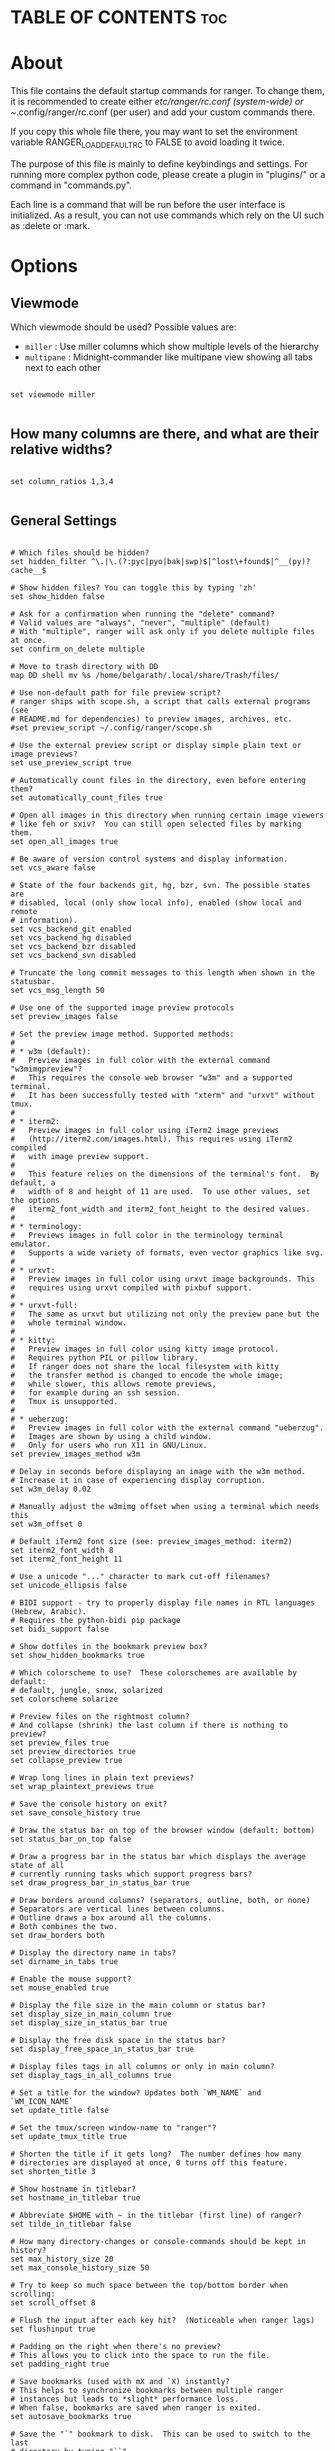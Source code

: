 #+title Ranger Configuration
#+PROPERTY: header-args:conf-unix :tangle ~/.dotfiles/.config/ranger/rc.conf

* TABLE OF CONTENTS :toc:

* About
   This file contains the default startup commands for ranger.
   To change them, it is recommended to create either /etc/ranger/rc.conf
   (system-wide) or ~/.config/ranger/rc.conf (per user) and add your custom
   commands there.
  
   If you copy this whole file there, you may want to set the environment
   variable RANGER_LOAD_DEFAULT_RC to FALSE to avoid loading it twice.
  
   The purpose of this file is mainly to define keybindings and settings.
   For running more complex python code, please create a plugin in "plugins/" or
   a command in "commands.py".
  
   Each line is a command that will be run before the user interface
   is initialized.  As a result, you can not use commands which rely
   on the UI such as :delete or :mark.

* Options
** Viewmode
Which viewmode should be used?  Possible values are:
- =miller= : Use miller columns which show multiple levels of the hierarchy
- =multipane= : Midnight-commander like multipane view showing all tabs next to each other

#+begin_src conf-unix

  set viewmode miller

#+end_src

** How many columns are there, and what are their relative widths?

#+begin_src conf-unix

  set column_ratios 1,3,4

#+end_src

** General Settings

#+begin_src conf-unix

  # Which files should be hidden?
  set hidden_filter ^\.|\.(?:pyc|pyo|bak|swp)$|^lost\+found$|^__(py)?cache__$

  # Show hidden files? You can toggle this by typing 'zh'
  set show_hidden false

  # Ask for a confirmation when running the "delete" command?
  # Valid values are "always", "never", "multiple" (default)
  # With "multiple", ranger will ask only if you delete multiple files at once.
  set confirm_on_delete multiple

  # Move to trash directory with DD
  map DD shell mv %s /home/belgarath/.local/share/Trash/files/

  # Use non-default path for file preview script?
  # ranger ships with scope.sh, a script that calls external programs (see
  # README.md for dependencies) to preview images, archives, etc.
  #set preview_script ~/.config/ranger/scope.sh

  # Use the external preview script or display simple plain text or image previews?
  set use_preview_script true

  # Automatically count files in the directory, even before entering them?
  set automatically_count_files true

  # Open all images in this directory when running certain image viewers
  # like feh or sxiv?  You can still open selected files by marking them.
  set open_all_images true

  # Be aware of version control systems and display information.
  set vcs_aware false

  # State of the four backends git, hg, bzr, svn. The possible states are
  # disabled, local (only show local info), enabled (show local and remote
  # information).
  set vcs_backend_git enabled
  set vcs_backend_hg disabled
  set vcs_backend_bzr disabled
  set vcs_backend_svn disabled

  # Truncate the long commit messages to this length when shown in the statusbar.
  set vcs_msg_length 50

  # Use one of the supported image preview protocols
  set preview_images false

  # Set the preview image method. Supported methods:
  #
  # * w3m (default):
  #   Preview images in full color with the external command "w3mimgpreview"?
  #   This requires the console web browser "w3m" and a supported terminal.
  #   It has been successfully tested with "xterm" and "urxvt" without tmux.
  #
  # * iterm2:
  #   Preview images in full color using iTerm2 image previews
  #   (http://iterm2.com/images.html). This requires using iTerm2 compiled
  #   with image preview support.
  #
  #   This feature relies on the dimensions of the terminal's font.  By default, a
  #   width of 8 and height of 11 are used.  To use other values, set the options
  #   iterm2_font_width and iterm2_font_height to the desired values.
  #
  # * terminology:
  #   Previews images in full color in the terminology terminal emulator.
  #   Supports a wide variety of formats, even vector graphics like svg.
  #
  # * urxvt:
  #   Preview images in full color using urxvt image backgrounds. This
  #   requires using urxvt compiled with pixbuf support.
  #
  # * urxvt-full:
  #   The same as urxvt but utilizing not only the preview pane but the
  #   whole terminal window.
  #
  # * kitty:
  #   Preview images in full color using kitty image protocol.
  #   Requires python PIL or pillow library.
  #   If ranger does not share the local filesystem with kitty
  #   the transfer method is changed to encode the whole image;
  #   while slower, this allows remote previews,
  #   for example during an ssh session.
  #   Tmux is unsupported.
  #
  # * ueberzug:
  #   Preview images in full color with the external command "ueberzug".
  #   Images are shown by using a child window.
  #   Only for users who run X11 in GNU/Linux.
  set preview_images_method w3m

  # Delay in seconds before displaying an image with the w3m method.
  # Increase it in case of experiencing display corruption.
  set w3m_delay 0.02

  # Manually adjust the w3mimg offset when using a terminal which needs this
  set w3m_offset 0

  # Default iTerm2 font size (see: preview_images_method: iterm2)
  set iterm2_font_width 8
  set iterm2_font_height 11

  # Use a unicode "..." character to mark cut-off filenames?
  set unicode_ellipsis false

  # BIDI support - try to properly display file names in RTL languages (Hebrew, Arabic).
  # Requires the python-bidi pip package
  set bidi_support false

  # Show dotfiles in the bookmark preview box?
  set show_hidden_bookmarks true

  # Which colorscheme to use?  These colorschemes are available by default:
  # default, jungle, snow, solarized
  set colorscheme solarize

  # Preview files on the rightmost column?
  # And collapse (shrink) the last column if there is nothing to preview?
  set preview_files true
  set preview_directories true
  set collapse_preview true

  # Wrap long lines in plain text previews?
  set wrap_plaintext_previews true

  # Save the console history on exit?
  set save_console_history true

  # Draw the status bar on top of the browser window (default: bottom)
  set status_bar_on_top false

  # Draw a progress bar in the status bar which displays the average state of all
  # currently running tasks which support progress bars?
  set draw_progress_bar_in_status_bar true

  # Draw borders around columns? (separators, outline, both, or none)
  # Separators are vertical lines between columns.
  # Outline draws a box around all the columns.
  # Both combines the two.
  set draw_borders both

  # Display the directory name in tabs?
  set dirname_in_tabs true

  # Enable the mouse support?
  set mouse_enabled true

  # Display the file size in the main column or status bar?
  set display_size_in_main_column true
  set display_size_in_status_bar true

  # Display the free disk space in the status bar?
  set display_free_space_in_status_bar true

  # Display files tags in all columns or only in main column?
  set display_tags_in_all_columns true

  # Set a title for the window? Updates both `WM_NAME` and `WM_ICON_NAME`
  set update_title false

  # Set the tmux/screen window-name to "ranger"?
  set update_tmux_title true

  # Shorten the title if it gets long?  The number defines how many
  # directories are displayed at once, 0 turns off this feature.
  set shorten_title 3

  # Show hostname in titlebar?
  set hostname_in_titlebar true

  # Abbreviate $HOME with ~ in the titlebar (first line) of ranger?
  set tilde_in_titlebar false

  # How many directory-changes or console-commands should be kept in history?
  set max_history_size 20
  set max_console_history_size 50

  # Try to keep so much space between the top/bottom border when scrolling:
  set scroll_offset 8

  # Flush the input after each key hit?  (Noticeable when ranger lags)
  set flushinput true

  # Padding on the right when there's no preview?
  # This allows you to click into the space to run the file.
  set padding_right true

  # Save bookmarks (used with mX and `X) instantly?
  # This helps to synchronize bookmarks between multiple ranger
  # instances but leads to *slight* performance loss.
  # When false, bookmarks are saved when ranger is exited.
  set autosave_bookmarks true

  # Save the "`" bookmark to disk.  This can be used to switch to the last
  # directory by typing "``".
  set save_backtick_bookmark true

  # You can display the "real" cumulative size of directories by using the
  # command :get_cumulative_size or typing "dc".  The size is expensive to
  # calculate and will not be updated automatically.  You can choose
  # to update it automatically though by turning on this option:
  set autoupdate_cumulative_size false

  # Turning this on makes sense for screen readers:
  set show_cursor false

  # One of: size, natural, basename, atime, ctime, mtime, type, random
  set sort natural

  # Additional sorting options
  set sort_reverse false
  set sort_case_insensitive true
  set sort_directories_first true
  set sort_unicode false

  # Enable this if key combinations with the Alt Key don't work for you.
  # (Especially on xterm)
  set xterm_alt_key false

  # Whether to include bookmarks in cd command
  set cd_bookmarks true

  # Changes case sensitivity for the cd command tab completion
  set cd_tab_case sensitive

  # Use fuzzy tab completion with the "cd" command. For example,
  # ":cd /u/lo/b<tab>" expands to ":cd /usr/local/bin".
  set cd_tab_fuzzy true

  # Avoid previewing files larger than this size, in bytes.  Use a value of 0 to
  # disable this feature.
  set preview_max_size 20971520

  # The key hint lists up to this size have their sublists expanded.
  # Otherwise the submaps are replaced with "...".
  set hint_collapse_threshold 10

  # Add the highlighted file to the path in the titlebar
  set show_selection_in_titlebar true

  # The delay that ranger idly waits for user input, in milliseconds, with a
  # resolution of 100ms.  Lower delay reduces lag between directory updates but
  # increases CPU load.
  set idle_delay 2000

  # When the metadata manager module looks for metadata, should it only look for
  # a ".metadata.json" file in the current directory, or do a deep search and
  # check all directories above the current one as well?
  set metadata_deep_search false

  # Clear all existing filters when leaving a directory
  set clear_filters_on_dir_change false
#+end_src

*** Disable displaying line numbers in main column.
Possible values: false, absolute, relative.

#+begin_src conf-unix

  set line_numbers relative

#+end_src

*** Absolute line numbers
When line_numbers=relative show the absolute line number in the current line.

#+begin_src conf-unix

  set relative_current_zero true

#+end_src

*** Start line numbers from 1 instead of 0

#+begin_src conf-unix

  set one_indexed false

#+end_src

*** Save tabs on exit

#+begin_src conf-unix

  set save_tabs_on_exit false

#+end_src
*** Scroll wrapping
Enable scroll wrapping - moving down while on the last item will wrap around to
the top and vice versa.

#+begin_src conf-unix

  set wrap_scroll false

#+end_src
      
*** Set global inode type
Set the global_inode_type_filter to nothing.  Possible options: d, f and l for
directories, files and symlinks respectively.

#+begin_src conf-unix

  set global_inode_type_filter

#+end_src

*** Freezing
This setting allows to freeze the list of files to save I/O bandwidth.  It
should be 'false' during start-up, but you can toggle it by pressing F.

#+begin_src conf-unix
	
  set freeze_files false

#+end_src

*** Print file sizes in bytes instead of the default human-readable format.

#+begin_src conf-unix
	
  set size_in_bytes false

#+end_src

*** Warn when ranger is nested in a subshell started by ranger
 Warn at startup if RANGER_LEVEL env var is greater than 0, in other words
 give a warning when you nest ranger in a subshell started by ranger.
 Special value "error" makes the warning more visible.
 
#+begin_src conf-unix

  set nested_ranger_warning true

#+end_src
      
*** Local Options
You can set local options that only affect a single directory.

 Examples:
 setlocal path=~/downloads sort mtime

#+begin_src conf-unix

#+end_src

*** Command Aliases in the Console

#+begin_src conf-unix	      

      alias e     edit
      alias q     quit
      alias q!    quit!
      alias qa    quitall
      alias qa!   quitall!
      alias qall  quitall
      alias qall! quitall!
      alias setl  setlocal

      alias filter     scout -prts
      alias find       scout -aets
      alias mark       scout -mr
      alias unmark     scout -Mr
      alias search     scout -rs
      alias search_inc scout -rts
      alias travel     scout -aefklst

#+end_src

** Keys for the browser
*** Basic

  #+begin_src conf-unix

    map     Q quitall
    map     q quit
    copymap q ZZ ZQ

    map R     reload_cwd
    map F     set freeze_files!
    map <C-r> reset
    map <C-l> redraw_window
    map <C-c> abort
    map <esc> change_mode normal
    map ~ set viewmode!

    map i display_file
    map <A-j> scroll_preview 1
    map <A-k> scroll_preview -1
    map ? help
    map W display_log
    map w taskview_open
    map S shell $SHELL

    map :  console
    map ;  console
    map !  console shell%space
    map @  console -p6 shell  %%s
    map #  console shell -p%space
    map s  console shell%space
    map r  chain draw_possible_programs; console open_with%space
    map f  console find%space
    map cd console cd%space

    map <C-p> chain console; eval fm.ui.console.history_move(-1)

#+end_src

*** Change the line mode

#+begin_src conf-unix 

    map Mf linemode filename
    map Mi linemode fileinfo
    map Mm linemode mtime
    map Mh linemode humanreadablemtime
    map Mp linemode permissions
    map Ms linemode sizemtime
    map MH linemode sizehumanreadablemtime
    map Mt linemode metatitle

#+end_src

*** Tagging/Marking

#+begin_src conf-unix

  map t       tag_toggle
  map ut      tag_remove
  map "<any>  tag_toggle tag=%any
  map <Space> mark_files toggle=True
  map v       mark_files all=True toggle=True
  map uv      mark_files all=True val=False
  map V       toggle_visual_mode
  map uV      toggle_visual_mode reverse=True

#+end_src

*** For the nostalgics: Midnight Commander Bindings

#+begin_src conf-unix

  map <F1> help
  map <F2> rename_append
  map <F3> display_file
  map <F4> edit
  map <F5> copy
  map <F6> cut
  map <F7> console mkdir%space
  map <F8> console delete
  #map <F8> console trash
  map <F10> exit

#+end_src

*** In case you work on a keyboard with dvorak layout

#+begin_src conf-unix

  map <UP>       move up=1
  map <DOWN>     move down=1
  map <LEFT>     move left=1
  map <RIGHT>    move right=1
  map <HOME>     move to=0
  map <END>      move to=-1
  map <PAGEDOWN> move down=1   pages=True
  map <PAGEUP>   move up=1     pages=True
  map <CR>       move right=1
  #map <DELETE>   console delete
  map <INSERT>   console touch%space

#+end_src

*** VIM like

#+begin_src conf-unix

  copymap <UP>       k
  copymap <DOWN>     j
  copymap <LEFT>     h
  copymap <RIGHT>    l
  copymap <HOME>     gg
  copymap <END>      G
  copymap <PAGEDOWN> <C-F>
  copymap <PAGEUP>   <C-B>

  map J  move down=0.5  pages=True
  map K  move up=0.5    pages=True
  copymap J <C-D>
  copymap K <C-U>
	
#+end_src

*** Jumping Around

#+begin_src conf-unix

  map H     history_go -1
  map L     history_go 1
  map ]     move_parent 1
  map [     move_parent -1
  map }     traverse
  map {     traverse_backwards
  map )     jump_non

  map gh cd ~
  map ge cd /etc
  map gu cd /usr
  map gd cd /dev
  map gl cd -r .
  map gL cd -r %f
  map go cd /opt
  map gv cd /var
  map gm cd /run/media/belgarath/
  map gi eval fm.cd('/run/media/' + os.getenv('USER'))
  map gM cd /mnt
  map gs cd /srv
  map gp cd /tmp
  map gr cd /
  map gR eval fm.cd(ranger.RANGERDIR)
  map g/ cd /
  map g? cd /usr/share/doc/ranger
  map g- cd /home/belgarath/.local/share/Trash/files/
  map gC cd /home/belgarath/.config/ranger/

#+end_src

*** External Programs

#+begin_src conf-unix

    map E  edit
    map du shell -p du --max-depth=1 -h --apparent-size
    map dU shell -p du --max-depth=1 -h --apparent-size | sort -rh
    map yp yank path
    map yd yank dir
    map yn yank name
    map y. yank name_without_extension

#+end_src

*** Filesystem Operations

#+begin_src conf-unix

    map =  chmod

    map cw console rename%space
    map a  rename_append
    map A  eval fm.open_console('rename ' + fm.thisfile.relative_path.replace("%", "%%"))
    map I  eval fm.open_console('rename ' + fm.thisfile.relative_path.replace("%", "%%"), position=7)

    map pp paste
    map po paste overwrite=True
    map pP paste append=True
    map pO paste overwrite=True append=True
    map pl paste_symlink relative=False
    map pL paste_symlink relative=True
    map phl paste_hardlink
    map pht paste_hardlinked_subtree
    map pd console paste dest=
    map p`<any> paste dest=%any_path
    map p'<any> paste dest=%any_path

    map dD console delete
    map dT console trash

    map dd cut
    map ud uncut
    map da cut mode=add
    map dr cut mode=remove
    map dt cut mode=toggle

    map yy copy
    map uy uncut
    map ya copy mode=add
    map yr copy mode=remove
    map yt copy mode=toggle

#+end_src

*** Temporary Workarounds

#+begin_src conf-unix

    map dgg eval fm.cut(dirarg=dict(to=0), narg=quantifier)
    map dG  eval fm.cut(dirarg=dict(to=-1), narg=quantifier)
    map dj  eval fm.cut(dirarg=dict(down=1), narg=quantifier)
    map dk  eval fm.cut(dirarg=dict(up=1), narg=quantifier)
    map ygg eval fm.copy(dirarg=dict(to=0), narg=quantifier)
    map yG  eval fm.copy(dirarg=dict(to=-1), narg=quantifier)
    map yj  eval fm.copy(dirarg=dict(down=1), narg=quantifier)
    map yk  eval fm.copy(dirarg=dict(up=1), narg=quantifier)

#+end_src

*** Searching

#+begin_src conf-unix

    map /  console search%space
    map n  search_next
    map N  search_next forward=False
    map ct search_next order=tag
    map cs search_next order=size
    map ci search_next order=mimetype
    map cc search_next order=ctime
    map cm search_next order=mtime
    map ca search_next order=atime

#+end_src

*** Tabs

#+begin_src conf-unix

    map <C-n>     tab_new
    map <C-w>     tab_close
    map <TAB>     tab_move 1
    map <S-TAB>   tab_move -1
    map <A-Right> tab_move 1
    map <A-Left>  tab_move -1
    map gt        tab_move 1
    map gT        tab_move -1
    map gn        tab_new
    map gc        tab_close
    map uq        tab_restore
    map <a-1>     tab_open 1
    map <a-2>     tab_open 2
    map <a-3>     tab_open 3
    map <a-4>     tab_open 4
    map <a-5>     tab_open 5
    map <a-6>     tab_open 6
    map <a-7>     tab_open 7
    map <a-8>     tab_open 8
    map <a-9>     tab_open 9
    map <a-r>     tab_shift 1
    map <a-l>     tab_shift -1

#+end_src

*** Sorting

#+begin_src conf-unix

  map or set sort_reverse!
  map oz set sort=random
  map os chain set sort=size;      set sort_reverse=False
  map ob chain set sort=basename;  set sort_reverse=False
  map on chain set sort=natural;   set sort_reverse=False
  map om chain set sort=mtime;     set sort_reverse=False
  map oc chain set sort=ctime;     set sort_reverse=False
  map oa chain set sort=atime;     set sort_reverse=False
  map ot chain set sort=type;      set sort_reverse=False
  map oe chain set sort=extension; set sort_reverse=False

  map oS chain set sort=size;      set sort_reverse=True
  map oB chain set sort=basename;  set sort_reverse=True
  map oN chain set sort=natural;   set sort_reverse=True
  map oM chain set sort=mtime;     set sort_reverse=True
  map oC chain set sort=ctime;     set sort_reverse=True
  map oA chain set sort=atime;     set sort_reverse=True
  map oT chain set sort=type;      set sort_reverse=True
  map oE chain set sort=extension; set sort_reverse=True

  map dc get_cumulative_size

#+end_src

*** Settings

#+begin_src conf-unix

  map zc    set collapse_preview!
  map zd    set sort_directories_first!
  map zh    set show_hidden!
  map <C-h> set show_hidden!
  copymap <C-h> <backspace>
  copymap <backspace> <backspace2>
  map zI    set flushinput!
  map zi    set preview_images!
  map zm    set mouse_enabled!
  map zp    set preview_files!
  map zP    set preview_directories!
  map zs    set sort_case_insensitive!
  map zu    set autoupdate_cumulative_size!
  map zv    set use_preview_script!
  map zf    console filter%space
  copymap zf zz

#+end_src

*** Filter Stack

#+begin_src conf-unix

  map .d filter_stack add type d
  map .f filter_stack add type f
  map .l filter_stack add type l
  map .m console filter_stack add mime%space
  map .n console filter_stack add name%space
  map .# console filter_stack add hash%space
  map ." filter_stack add duplicate
  map .' filter_stack add unique
  map .| filter_stack add or
  map .& filter_stack add and
  map .! filter_stack add not
  map .r filter_stack rotate
  map .c filter_stack clear
  map .* filter_stack decompose
  map .p filter_stack pop
  map .. filter_stack show

#+end_src

*** Bookmarks

#+begin_src conf-unix

  map `<any>  enter_bookmark %any
  map '<any>  enter_bookmark %any
  map m<any>  set_bookmark %any
  map um<any> unset_bookmark %any

  map m<bg>   draw_bookmarks
  copymap m<bg>  um<bg> `<bg> '<bg>

#+end_src

*** Generate all the chmod bindings with some python help

#+begin_src conf-unix

  eval for arg in "rwxXst": cmd("map +u{0} shell -f chmod u+{0} %s".format(arg))
  eval for arg in "rwxXst": cmd("map +g{0} shell -f chmod g+{0} %s".format(arg))
  eval for arg in "rwxXst": cmd("map +o{0} shell -f chmod o+{0} %s".format(arg))
  eval for arg in "rwxXst": cmd("map +a{0} shell -f chmod a+{0} %s".format(arg))
  eval for arg in "rwxXst": cmd("map +{0}  shell -f chmod u+{0} %s".format(arg))

  eval for arg in "rwxXst": cmd("map -u{0} shell -f chmod u-{0} %s".format(arg))
  eval for arg in "rwxXst": cmd("map -g{0} shell -f chmod g-{0} %s".format(arg))
  eval for arg in "rwxXst": cmd("map -o{0} shell -f chmod o-{0} %s".format(arg))
  eval for arg in "rwxXst": cmd("map -a{0} shell -f chmod a-{0} %s".format(arg))
  eval for arg in "rwxXst": cmd("map -{0}  shell -f chmod u-{0} %s".format(arg))

#+end_src

** Keys for the Consol
Note: Unmapped keys are passed directly to the console.
*** Basic

#+begin_src conf-unix

  cmap <tab>   eval fm.ui.console.tab()
  cmap <s-tab> eval fm.ui.console.tab(-1)
  cmap <ESC>   eval fm.ui.console.close()
  cmap <CR>    eval fm.ui.console.execute()
  cmap <C-l>   redraw_window

  copycmap <ESC> <C-c>
  copycmap <CR>  <C-j>

#+end_src

*** Move around

#+begin_src conf-unix

  cmap <up>    eval fm.ui.console.history_move(-1)
  cmap <down>  eval fm.ui.console.history_move(1)
  cmap <left>  eval fm.ui.console.move(left=1)
  cmap <right> eval fm.ui.console.move(right=1)
  cmap <home>  eval fm.ui.console.move(right=0, absolute=True)
  cmap <end>   eval fm.ui.console.move(right=-1, absolute=True)
  cmap <a-b> eval fm.ui.console.move_word(left=1)
  cmap <a-f> eval fm.ui.console.move_word(right=1)

  copycmap <a-b> <a-left>
  copycmap <a-f> <a-right>

#+end_src

*** Line Editing

#+begin_src conf-unix

  cmap <backspace>  eval fm.ui.console.delete(-1)
  cmap <delete>     eval fm.ui.console.delete(0)
  cmap <C-w>        eval fm.ui.console.delete_word()
  cmap <A-d>        eval fm.ui.console.delete_word(backward=False)
  cmap <C-k>        eval fm.ui.console.delete_rest(1)
  cmap <C-u>        eval fm.ui.console.delete_rest(-1)
  cmap <C-y>        eval fm.ui.console.paste()

#+end_src

*** Emacs Way

#+begin_src conf-unix

  copycmap <ESC>       <C-g>
  copycmap <up>        <C-p>
  copycmap <down>      <C-n>
  copycmap <left>      <C-b>
  copycmap <right>     <C-f>
  copycmap <home>      <C-a>
  copycmap <end>       <C-e>
  copycmap <delete>    <C-d>
  copycmap <backspace> <C-h>

  # Note: There are multiple ways to express backspaces.  <backspace> (code 263)
  # and <backspace2> (code 127).  To be sure, use both.
  copycmap <backspace> <backspace2>

  # This special expression allows typing in numerals:
  cmap <allow_quantifiers> false

#+end_src

* Pager Keybindings
** Movement
#+begin_src conf-unix

  pmap  <down>      pager_move  down=1
  pmap  <up>        pager_move  up=1
  pmap  <left>      pager_move  left=4
  pmap  <right>     pager_move  right=4
  pmap  <home>      pager_move  to=0
  pmap  <end>       pager_move  to=-1
  pmap  <pagedown>  pager_move  down=1.0  pages=True
  pmap  <pageup>    pager_move  up=1.0    pages=True
  pmap  <C-d>       pager_move  down=0.5  pages=True
  pmap  <C-u>       pager_move  up=0.5    pages=True

  copypmap <UP>       k  <C-p>
  copypmap <DOWN>     j  <C-n> <CR>
  copypmap <LEFT>     h
  copypmap <RIGHT>    l
  copypmap <HOME>     g
  copypmap <END>      G
  copypmap <C-d>      d
  copypmap <C-u>      u
  copypmap <PAGEDOWN> n  f  <C-F>  <Space>
  copypmap <PAGEUP>   p  b  <C-B>
	
#+end_src

** Basic
#+begin_src conf-unix

  pmap     <C-l> redraw_window
  pmap     <ESC> pager_close
  copypmap <ESC> q Q i <F3>
  pmap E      edit_file
	
#+end_src

* Taskview Keybindings
** Movement

#+begin_src conf-unix

  tmap <up>        taskview_move up=1
  tmap <down>      taskview_move down=1
  tmap <home>      taskview_move to=0
  tmap <end>       taskview_move to=-1
  tmap <pagedown>  taskview_move down=1.0  pages=True
  tmap <pageup>    taskview_move up=1.0    pages=True
  tmap <C-d>       taskview_move down=0.5  pages=True
  tmap <C-u>       taskview_move up=0.5    pages=True

  copytmap <UP>       k  <C-p>
  copytmap <DOWN>     j  <C-n> <CR>
  copytmap <HOME>     g
  copytmap <END>      G
  copytmap <C-u>      u
  copytmap <PAGEDOWN> n  f  <C-F>  <Space>
  copytmap <PAGEUP>   p  b  <C-B>
	
#+end_src
** Changing priority and deleting tasks

#+begin_src conf-unix

  tmap J          eval -q fm.ui.taskview.task_move(-1)
  tmap K          eval -q fm.ui.taskview.task_move(0)
  tmap dd         eval -q fm.ui.taskview.task_remove()
  tmap <pagedown> eval -q fm.ui.taskview.task_move(-1)
  tmap <pageup>   eval -q fm.ui.taskview.task_move(0)
  tmap <delete>   eval -q fm.ui.taskview.task_remove()

#+end_src
** Basic

#+begin_src conf-unix

  tmap <C-l> redraw_window
  tmap <ESC> taskview_close
  copytmap <ESC> q Q w <C-c>
	
#+end_src
